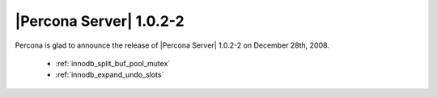 .. rn:: 1.0.2-2

========================
|Percona Server| 1.0.2-2
========================

Percona is glad to announce the release of |Percona Server| 1.0.2-2 on December 28th, 2008.

  * :ref:`innodb_split_buf_pool_mutex`

  * :ref:`innodb_expand_undo_slots`
